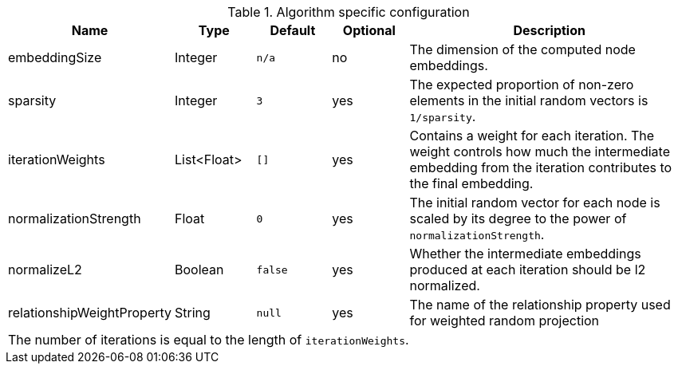 .Algorithm specific configuration
[opts="header",cols="1,1,1m,1,4"]
|===
| Name                          | Type          | Default   | Optional  | Description
| embeddingSize                 | Integer       | n/a       | no        | The dimension of the computed node embeddings.
| sparsity                      | Integer       | 3         | yes       | The expected proportion of non-zero elements in the initial random vectors is `1/sparsity`.
| iterationWeights              | List<Float>   | []        | yes       | Contains a weight for each iteration. The weight controls how much the intermediate embedding from the iteration contributes to the final embedding.
| normalizationStrength         | Float         | 0         | yes       | The initial random vector for each node is scaled by its degree to the power of `normalizationStrength`.
| normalizeL2                   | Boolean       | false     | yes       | Whether the intermediate embeddings produced at each iteration should be l2 normalized.
| relationshipWeightProperty    | String        | null      | yes       | The name of the relationship property used for weighted random projection
5+| The number of iterations is equal to the length of `iterationWeights`.
|===


